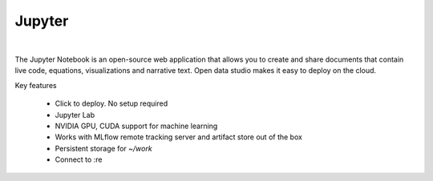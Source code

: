 ==============
Jupyter
==============

.. raw:: html

   <iframe width="560" height="315" src="https://www.youtube.com/embed/kT1JqzZpBOo" frameborder="0" allow="accelerometer; autoplay; clipboard-write; encrypted-media; gyroscope; picture-in-picture" allowfullscreen></iframe>

|

The Jupyter Notebook is an open-source web application that allows you to create and share documents that contain live code, equations, visualizations and narrative text.
Open data studio makes it easy to deploy on the cloud.

Key features

  - Click to deploy. No setup required
  - Jupyter Lab
  - NVIDIA GPU, CUDA support for machine learning
  - Works with MLflow remote tracking server and artifact store out of the box
  - Persistent storage for `~/work`
  - Connect to :re